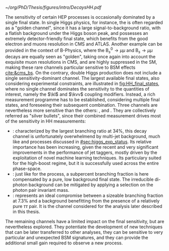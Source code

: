 :PROPERTIES:
:CUSTOM_ID: sec:final_states
:END:

#+NAME: fig:HH_final_states
#+CAPTION: Illustration of the branching ratios (in %) for the most common HH decay final states. There is no single "golden channel" that fully dominates the sensitivity. The three most sensitive channels, called "silver bullets", are highlighted. The legend refers to the type of measurements performed within \ac{CMS} at the time of writing. A first VHH measurements has been recently published [[cite:&vhh_4b_cms]]. ttHH topologies are starting to be explored, but no results are yet available. Taken from [[cite:&bruno_dihiggs_grenoble]].
#+BEGIN_figure
#+ATTR_LATEX: :width 1.\textwidth
[[~/org/PhD/Thesis/figures/intro/DecaysHH.pdf]]
#+END_figure

The sensitivity of certain \ac{HEP} processes is occasionally dominated by a single final state.
In single Higgs physics, for instance, the \hzzfourl{} is often regarded as a "golden channel", since it has a large signal-to-background ratio, with a flatish background under the Higgs boson peak, and possesses an extremely detector-friendly final state, which benefits from the good electron and muons resolution in \ac{CMS} and \ac{ATLAS}.
Another example can be provided in the context of B-Physics, where the $\text{B}^{0}_{s} \rightarrow \mu\mu$ and $\text{B}_{s} \rightarrow \mu\mu$ decays are equally seen as "golden", taking once again into account the exquisite muon resolutions in \ac{CMS}, and are highly suppressed in the \ac{SM}, making these rare channels particular sensitive to \ac{BSM} effects [[cite:&cms_bs]].
On the contrary, double Higgs production does not include a single sensitivity-dominant channel.
The largest available final states, also considering experimental constraints, are illustrated in [[fig:HH_final_states]], where no single channel dominates the sensitivity to the quantities of interest, namely the $\kl$ and $\kvv$ coupling modifiers.
Instead, a rich measurement programme has to be established, considering multiple final states, and foreseeing their subsequent combination.
Three channels are nevertheless more sensitive than the others: \bbbb{}, \bbgg{} and \bbtt{}.
They are collectively referred as "silver bullets", since their combined measurement drives most of the sensitivity in HH measurements:
+ \hhbbbb{}: characterized by the largest branching ratio at 34%, this decay channel is unfortunately overwhelmend by multi-jet background, much like \hbb{} and \hcc{} processes discussed in [[#sec:higgs_exp_status]].
  Its relative importance has been increasing, given the recent and very significant improvements in the performance of jet taggers, mostly driven by the exploitation of novel machine learning techniques.
  Its particulary suited for the high-boost regime, but it is successfully used across the entire phase-space.
+ \hhbbgg{}: just like for the \hgg{} process, a subpercent branching fraction is here compensated by a pure, low background final state.
  The irreducible di-photon background can be mitigated by applying a selection on the photon pair invariant mass.
+ \hhbbtt{}: represents an ideal compromise between a sizeable branching fraction at 7.3% and a background benefitting from the presence of a relatively pure $\tau\tau$ pair.
  It is the channel considered for the analysis later described in this thesis.
\noindent The remaining channels have a limited impact on the final sensitivity, but are nevertheless explored.
They potentiate the development of new techniques that can be later transferred to other analyses, they can be sensitive to very particular and unexpected \ac{BSM} signatures, and they can provide the additional small gain required to observe a new process.
